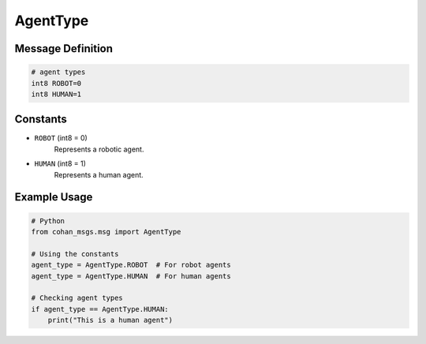 AgentType
=========

Message Definition
-----------------

.. code-block:: none

    # agent types
    int8 ROBOT=0
    int8 HUMAN=1

Constants
--------

* ``ROBOT`` (int8 = 0)
    Represents a robotic agent.

* ``HUMAN`` (int8 = 1)
    Represents a human agent.

Example Usage
------------

.. code-block:: python

    # Python
    from cohan_msgs.msg import AgentType

    # Using the constants
    agent_type = AgentType.ROBOT  # For robot agents
    agent_type = AgentType.HUMAN  # For human agents

    # Checking agent types
    if agent_type == AgentType.HUMAN:
        print("This is a human agent")
